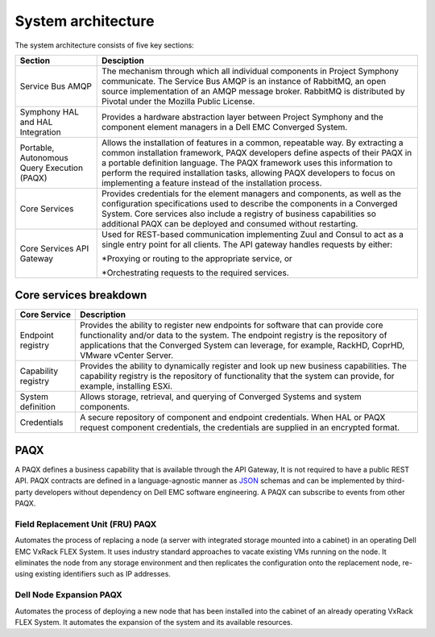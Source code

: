 System architecture
===================

.. image:: architecture-diagram.png
   :height: 700
   :width: 800
   :align: center

The system architecture consists of five key sections:

+----------------------------------------------+-----------------------------------------------------------------------------------------------------------+
|Section                                       |Desciption                                                                                                 | 
+==============================================+===========================================================================================================+
| Service Bus AMQP                             |The mechanism through which all individual components in Project Symphony communicate. The Service Bus     |
|                                              |AMQP is an instance of RabbitMQ, an open source implementation of an AMQP message broker. RabbitMQ is      |
|                                              |distributed by Pivotal under the Mozilla Public License.                                                   |
+----------------------------------------------+-----------------------------------------------------------------------------------------------------------+
|Symphony HAL and HAL Integration              |Provides a hardware abstraction layer between Project Symphony and the component element managers in a     |
|                                              |Dell EMC Converged System.                                                                                 |
+----------------------------------------------+-----------------------------------------------------------------------------------------------------------+
|Portable, Autonomous Query Execution (PAQX)   |Allows the installation of features in a common, repeatable way. By extracting a common installation       |
|                                              |framework, PAQX developers define aspects of their PAQX in a portable definition language. The PAQX        |
|                                              |framework uses this information to perform the required installation tasks, allowing PAQX developers to    |
|                                              |focus on implementing a feature instead of the installation process.                                       |
+----------------------------------------------+-----------------------------------------------------------------------------------------------------------+
|Core Services                                 |Provides credentials for the element managers and components, as well as the configuration specifications  |
|                                              |used to describe the components in a Converged System. Core services also include a registry of business   |
|                                              |capabilities so additional PAQX can be deployed and consumed without restarting.                           |                  
+----------------------------------------------+-----------------------------------------------------------------------------------------------------------+
|Core Services API Gateway                     |Used for REST-based communication implementing Zuul and Consul to act as a single entry point for all      |
|                                              |clients. The API gateway handles requests by either:                                                       |
|                                              |                                                                                                           |
|                                              |*Proxying or routing to the appropriate service, or                                                        |
|                                              |                                                                                                           |
|                                              |*Orchestrating requests to the required services.                                                          |
+----------------------------------------------+-----------------------------------------------------------------------------------------------------------+

Core services breakdown
-----------------------

+---------------------+-------------------------------------------------------------------------------------------------------------------------------------------------------------------------------------------------------------------------------------------------------------------------------+
|Core Service         |Description                                                                                                                                                                                                                                                                    |
+=====================+===============================================================================================================================================================================================================================================================================+
|Endpoint registry    |Provides the ability to register new endpoints for software that can provide core functionality and/or data to the system. The endpoint registry is the repository of applications that the Converged System can leverage, for example, RackHD, CoprHD, VMware vCenter Server. |
+---------------------+-------------------------------------------------------------------------------------------------------------------------------------------------------------------------------------------------------------------------------------------------------------------------------+
|Capability registry  |Provides the ability to dynamically register and look up new business capabilities. The capability registry is the repository of functionality that the system can provide, for example, installing ESXi.                                                                      |
+---------------------+-------------------------------------------------------------------------------------------------------------------------------------------------------------------------------------------------------------------------------------------------------------------------------+
|System definition    |Allows storage, retrieval, and querying of Converged Systems and system components.                                                                                                                                                                                            |
+---------------------+-------------------------------------------------------------------------------------------------------------------------------------------------------------------------------------------------------------------------------------------------------------------------------+
|Credentials          |A secure repository of component and endpoint credentials. When HAL or PAQX request component credentials, the credentials are supplied in an encrypted format.                                                                                                                |
+---------------------+-------------------------------------------------------------------------------------------------------------------------------------------------------------------------------------------------------------------------------------------------------------------------------+

PAQX 
-------

A PAQX defines a business capability that is available through the API Gateway, It is not required to have a public REST API. PAQX contracts are defined in a language-agnostic manner as `JSON <http://json-schema.org/>`_ schemas and can be implemented by third-party developers without dependency on Dell EMC software engineering. A PAQX can subscribe to events from other PAQX.

Field Replacement Unit (FRU) PAQX
~~~~~~~~~~~~~~~~~~~~~~~~~~~~~~~~~

Automates the process of replacing a node (a server with integrated storage mounted into a cabinet) in an operating Dell EMC VxRack FLEX System. It uses industry standard approaches to vacate existing VMs running on the node. It eliminates the node from any storage environment and then replicates the configuration onto the replacement node, re-using existing identifiers such as IP addresses.

Dell Node Expansion PAQX 
~~~~~~~~~~~~~~~~~~~~~~~~

Automates the process of deploying a new node that has been installed into the cabinet of an already operating VxRack FLEX System. It automates the expansion of the system and its available resources.


